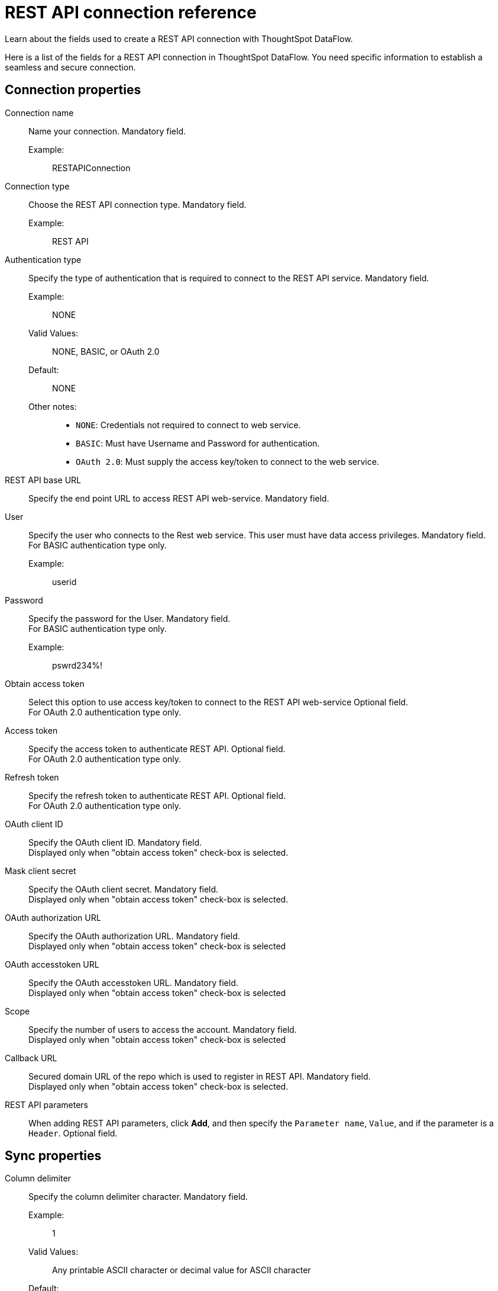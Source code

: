 = REST API connection reference
:last_updated: 11/25/2020
:experimental:
:linkattrs:
:redirect_from: /data-integrate/dataflow/dataflow-rest-api-reference.html", "/7.0.0.mar.sw/data-integrate/dataflow/dataflow-rest-api-reference.html"

Learn about the fields used to create a REST API connection with ThoughtSpot DataFlow.

Here is a list of the fields for a REST API connection in ThoughtSpot DataFlow.
You need specific information to establish a seamless and secure connection.

[#connection-properties]
== Connection properties
[#dataflow-rest-api-conn-connection-name]
Connection name:: Name your connection. Mandatory field.
Example:;; RESTAPIConnection
[#dataflow-rest-api-conn-connection-type]
Connection type:: Choose the REST API connection type. Mandatory field.
Example:;; REST API
[#dataflow-rest-api-conn-authentication-type]
Authentication type:: Specify the type of authentication that is required to connect to the REST API service. Mandatory field.
Example:;; NONE
Valid Values:;; NONE, BASIC, or OAuth 2.0
Default:;; NONE
Other notes:;;
* `NONE`: Credentials not required to connect to web service.
* `BASIC`: Must have Username and Password for authentication.
* `OAuth 2.0`: Must supply the access key/token to connect to the web service.
[#dataflow-rest-api-conn-rest-api-base-url]
REST API base URL:: Specify the end point URL to access REST API web-service. Mandatory field.
[#dataflow-rest-api-conn-user]
User::
Specify the user who connects to the Rest web service.
This user must have data access privileges.
Mandatory field. +
For BASIC authentication type only.
Example:;; userid
[#dataflow-rest-api-conn-password]
Password:: Specify the password for the User.
Mandatory field. +
 For BASIC authentication type only.
 Example:;; pswrd234%!
[#dataflow-rest-api-conn-obtain-access-token]
 Obtain access token:: Select this option to use access key/token to connect to the REST API web-service
Optional field. +
 For OAuth 2.0 authentication type only.
[#dataflow-rest-api-conn-access-token]
Access token:: Specify the access token to authenticate REST API.
Optional field. +
 For OAuth 2.0 authentication type only.
[#dataflow-rest-api-conn-refresh-token]
Refresh token:: Specify the refresh token to authenticate REST API.
Optional field. +
 For OAuth 2.0 authentication type only.
[#dataflow-rest-api-conn-oauth-client-id]
OAuth client ID:: Specify the OAuth client ID.
Mandatory field. +
 Displayed only when "obtain access token" check-box is selected.
[#dataflow-rest-api-conn-mask-client-secret]
Mask client secret:: Specify the OAuth client secret.
Mandatory field. +
 Displayed only when "obtain access token" check-box is selected.
[#dataflow-rest-api-conn-oauth-authorization-url]
OAuth authorization URL:: Specify the OAuth authorization URL.
Mandatory field. +
 Displayed only when "obtain access token" check-box is selected
[#dataflow-rest-api-conn-oauth-accesstoken-url]
OAuth accesstoken URL:: Specify the OAuth accesstoken URL.
Mandatory field. +
 Displayed only when "obtain access token" check-box is selected
[#dataflow-rest-api-conn-scope]
Scope:: Specify the number of users to access the account.
Mandatory field. +
 Displayed only when "obtain access token" check-box is selected
[#dataflow-rest-api-conn-callback-url]
Callback URL:: Secured domain URL of the repo which is used to register in REST API.
Mandatory field. +
 Displayed only when "obtain access token" check-box is selected.
[#dataflow-rest-api-conn-rest-api-parameters]
REST API parameters:: When adding REST API parameters, click *Add*, and then specify the `Parameter name`, `Value`, and if the parameter is a `Header`. Optional field.

[#sync-properties]
== Sync properties
[#dataflow-rest-api-sync-column-delimiter]
Column delimiter:: Specify the column delimiter character. Mandatory field.
Example:;; 1
Valid Values:;; Any printable ASCII character or decimal value for ASCII character
Default:;; 1
[#dataflow-rest-api-sync-enclosing-character]
Enclosing character:: Specify if the text columns in the source data needs to be enclosed in quotes. Optional field.
Example:;; DOUBLE
Valid Values:;; SINGLE, DOUBLE
Default:;; DOUBLE
Other notes:;; This is required if the text data has newline character or delimiter character.
[#dataflow-rest-api-sync-escape-character]
Escape character::
Specify this if the text qualifier is mentioned.
This should be the character which escapes the text qualifier character in the source data. Optional field.
Example:;; \"
Valid Values:;; Any ASCII character
Default:;; \"
[#dataflow-rest-api-sync-null-value]
Null value::
Specifies the string literal that indicates the null value in the extracted data.
During the data load, the column value matching this string loads as null in the target. Optional field.
Example:;; NULL
Valid Values:;; Any string literal
Default:;; NULL
[#dataflow-rest-api-sync-ts-load-options]
TS load options::
Specifies the parameters passed with the `tsload` command, in addition to the commands already included by the application.
The format for these parameters is: +
 `--<param_1_name> <optional_param_1_value>` +
  `--<param_2_name> <optional_param_2_value>` Optional field.
  Example:;; `--max_ignored_rows 0`
  Valid Values:;;   `--null_value ""` +
   `--escape_character ""` +
    `--max_ignored_rows 0`
    Default:;; `--max_ignored_rows 0`
